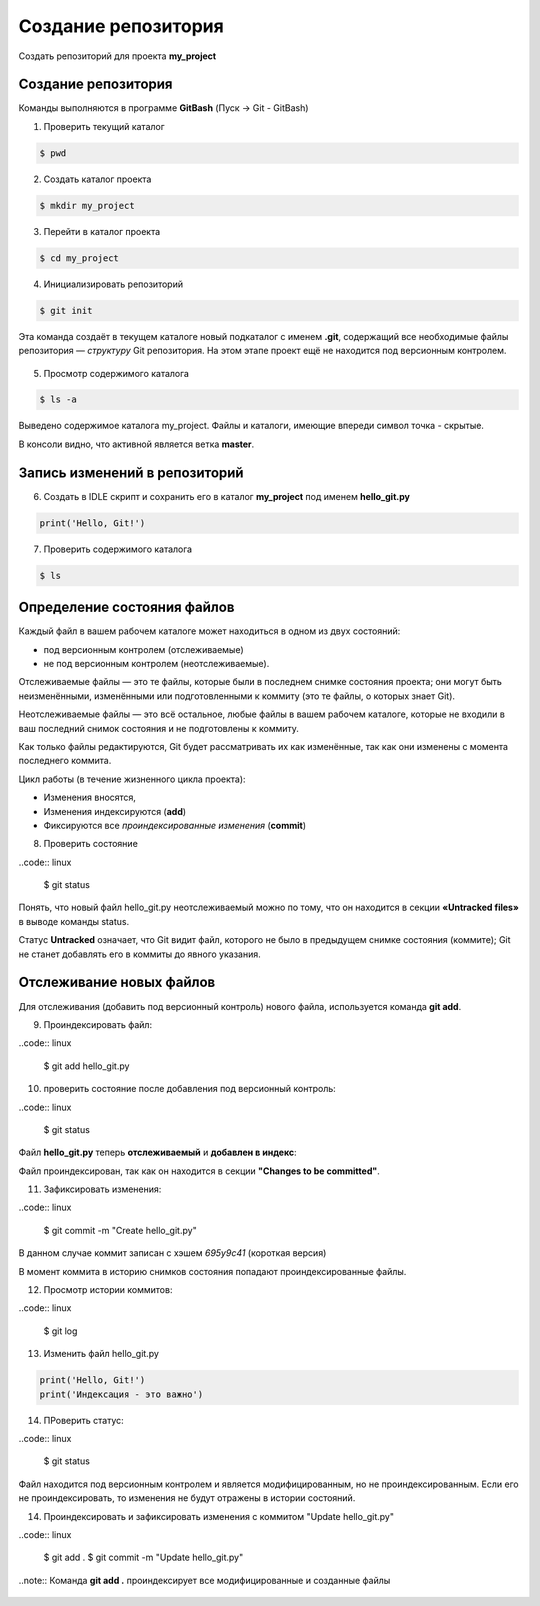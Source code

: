 Создание репозитория
######################

Создать репозиторий для проекта **my_project**

Создание репозитория
***********************

Команды выполняются в программе **GitBash** (Пуск -> Git - GitBash)

1. Проверить текущий каталог

.. code:: 
	
	$ pwd
	
.. figure:: img/01_git_02.png
       :scale: 100 %
       :align: center
       :alt: asda

2. Создать каталог проекта

.. code:: 
	
	$ mkdir my_project

3. Перейти в каталог проекта
	
.. code:: 

	$ cd my_project

.. figure:: img/01_git_03.png
       :scale: 100 %
       :align: center
       :alt: asda  

4. Инициализировать репозиторий

.. code:: 

	$ git init

Эта команда создаёт в текущем каталоге новый подкаталог с именем **.git**, 
содержащий все необходимые файлы репозитория — *структуру* Git репозитория. 
На этом этапе проект ещё не находится под версионным контролем. 

.. figure:: img/01_git_04.png
       :scale: 100 %
       :align: center
       :alt: asda 
	
5. Просмотр содержимого каталога

.. code:: 

	$ ls -a
	
.. figure:: img/01_git_05.png
       :scale: 100 %
       :align: center
       :alt: asda 
	   
Выведено содержимое каталога my_project. Файлы и каталоги, имеющие впереди символ точка - скрытые.

В консоли видно, что активной является ветка **master**.

Запись изменений в репозиторий
**********************************

6. Создать в IDLE скрипт и сохранить его в каталог **my_project** под именем **hello_git.py**

.. code:: python
	
	print('Hello, Git!')
	
.. figure:: img/01_git_06.png
       :scale: 100 %
       :align: center
       :alt: asda
	   
7. Проверить содержимого каталога

.. code:: 

	$ ls
	
.. figure:: img/01_git_07.png
       :scale: 100 %
       :align: center
       :alt: asda
	   
Определение состояния файлов
*****************************

Каждый файл в вашем рабочем каталоге может находиться в одном из двух состояний: 

- под версионным контролем (отслеживаемые) 
- не под версионным контролем (неотслеживаемые). 

Отслеживаемые файлы — это те файлы, которые были в последнем снимке состояния проекта; 
они могут быть неизменёнными, изменёнными или подготовленными к коммиту (это те файлы, о которых знает Git).

Неотслеживаемые файлы — это всё остальное, любые файлы в вашем рабочем каталоге, 
которые не входили в ваш последний снимок состояния и не подготовлены к коммиту. 

Как только файлы редактируются, Git будет рассматривать их как изменённые, 
так как они изменены с момента последнего коммита. 

Цикл работы (в течение жизненного цикла проекта):

- Изменения вносятся,
- Изменения индексируются (**add**)
- Фиксируются все *проиндексированные изменения* (**commit**)


8. Проверить состояние 

..code:: linux

	$ git status
	
.. figure:: img/01_git_08.png
       :scale: 100 %
       :align: center
       :alt: asda
	   
Понять, что новый файл hello_git.py неотслеживаемый можно по тому, 
что он находится в секции **«Untracked files»** в выводе команды status. 

Статус **Untracked** означает, что Git видит файл, которого не было в предыдущем снимке состояния (коммите); 
Git не станет добавлять его в коммиты до явного указания.   
	
Отслеживание новых файлов
******************************

Для отслеживания (добавить под версионный контроль) нового файла, 
используется команда **git add**. 


9. Проиндексировать файл:

..code:: linux

	$ git add hello_git.py
	
10. проверить состояние после добавления под версионный контроль:

..code:: linux

	$ git status

.. figure:: img/01_git_09.png
       :scale: 100 %
       :align: center
       :alt: asda


Файл **hello_git.py** теперь **отслеживаемый** и **добавлен в индекс**:

Файл проиндексирован, так как он находится в секции **"Changes to be committed"**.

11. Зафиксировать изменения:

..code:: linux

	$ git commit -m "Create hello_git.py"

.. figure:: img/01_git_10.png
       :scale: 100 %
       :align: center
       :alt: asda	

В данном случае коммит записан с хэшем *695у9с41* (короткая версия)

В момент коммита в историю снимков состояния попадают проиндексированные файлы.

12. Просмотр истории коммитов:
 
..code:: linux
	
	$ git log
	
.. figure:: img/01_git_11.png
   :scale: 100 %
   :align: center
   :alt: asda
   
13. Изменить файл hello_git.py

.. code:: python

	print('Hello, Git!')
	print('Индексация - это важно')
	
	
14. ПРоверить статус:

..code:: linux
	
	$ git status
	
.. figure:: img/01_git_12.png
   :scale: 100 %
   :align: center
   :alt: asda

Файл находится под версионным контролем и является модифицированным, но не проиндексированным. 
Если его не проиндексировать, то изменения не будут отражены в истории состояний.
	
14. Проиндексировать и зафиксировать изменения с коммитом "Update hello_git.py"

..code:: linux
	
	$ git add .
	$ git commit -m "Update hello_git.py"

..note:: Команда **git add .** проиндексирует все модифицированные и созданные файлы

.. figure:: img/01_git_13.png
   :scale: 100 %
   :align: center
   :alt: asda


